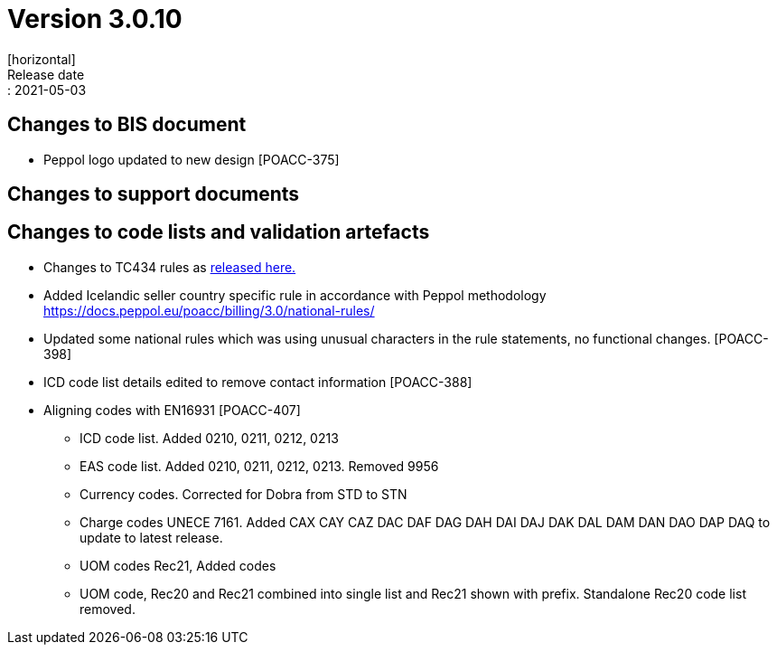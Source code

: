 = Version 3.0.10
[horizontal]
Release date:: 2021-05-03

== Changes to BIS document

* Peppol logo updated to new design [POACC-375]

== Changes to support documents


== Changes to code lists and validation artefacts

* Changes to TC434 rules as link:https://github.com/ConnectingEurope/eInvoicing-EN16931/releases/tag/validation-1.3.5[released here.]

* Added Icelandic seller country specific rule in accordance with Peppol methodology https://docs.peppol.eu/poacc/billing/3.0/national-rules/

* Updated some national rules which was using unusual characters in the rule statements, no functional changes. [POACC-398]

* ICD code list details edited to remove contact information [POACC-388]

* Aligning codes with EN16931 [POACC-407]

** ICD code list. Added 0210, 0211, 0212, 0213

** EAS code list. Added 0210, 0211, 0212, 0213. Removed 9956

** Currency codes. Corrected for Dobra from STD to STN

** Charge codes UNECE 7161. Added CAX CAY CAZ DAC DAF DAG DAH DAI DAJ DAK DAL DAM DAN DAO DAP DAQ to update to latest release.

** UOM codes Rec21, Added codes

** UOM code, Rec20 and Rec21 combined into single list and Rec21 shown with prefix. Standalone Rec20 code list removed.
